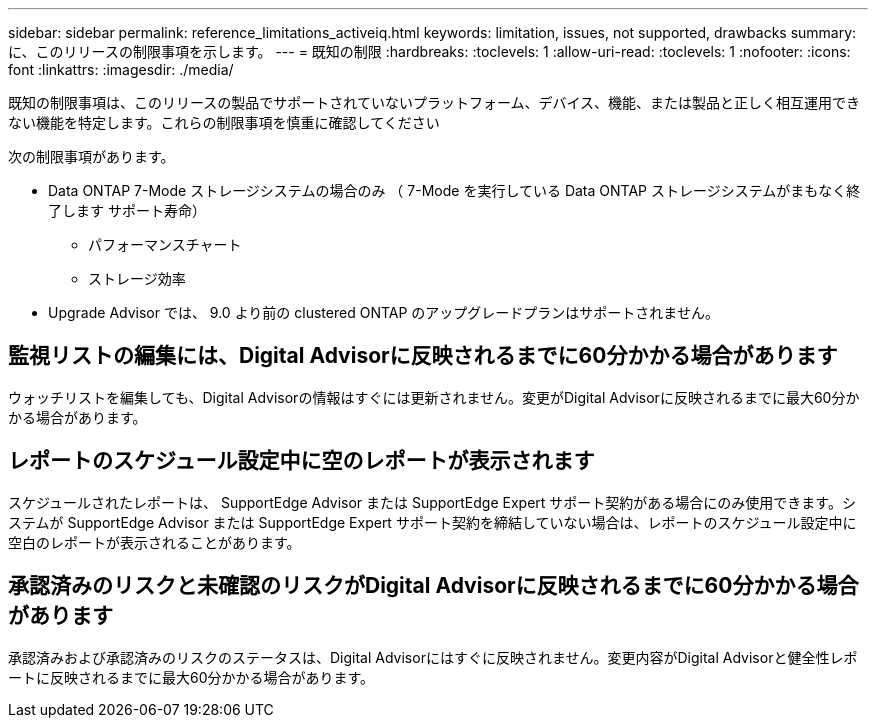---
sidebar: sidebar 
permalink: reference_limitations_activeiq.html 
keywords: limitation, issues, not supported, drawbacks 
summary: に、このリリースの制限事項を示します。 
---
= 既知の制限
:hardbreaks:
:toclevels: 1
:allow-uri-read: 
:toclevels: 1
:nofooter: 
:icons: font
:linkattrs: 
:imagesdir: ./media/


[role="lead"]
既知の制限事項は、このリリースの製品でサポートされていないプラットフォーム、デバイス、機能、または製品と正しく相互運用できない機能を特定します。これらの制限事項を慎重に確認してください

次の制限事項があります。

* Data ONTAP 7-Mode ストレージシステムの場合のみ （ 7-Mode を実行している Data ONTAP ストレージシステムがまもなく終了します サポート寿命）
+
** パフォーマンスチャート
** ストレージ効率


* Upgrade Advisor では、 9.0 より前の clustered ONTAP のアップグレードプランはサポートされません。




== 監視リストの編集には、Digital Advisorに反映されるまでに60分かかる場合があります

ウォッチリストを編集しても、Digital Advisorの情報はすぐには更新されません。変更がDigital Advisorに反映されるまでに最大60分かかる場合があります。



== レポートのスケジュール設定中に空のレポートが表示されます

スケジュールされたレポートは、 SupportEdge Advisor または SupportEdge Expert サポート契約がある場合にのみ使用できます。システムが SupportEdge Advisor または SupportEdge Expert サポート契約を締結していない場合は、レポートのスケジュール設定中に空白のレポートが表示されることがあります。



== 承認済みのリスクと未確認のリスクがDigital Advisorに反映されるまでに60分かかる場合があります

承認済みおよび承認済みのリスクのステータスは、Digital Advisorにはすぐに反映されません。変更内容がDigital Advisorと健全性レポートに反映されるまでに最大60分かかる場合があります。
